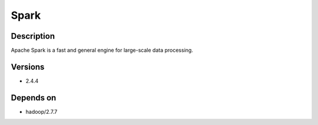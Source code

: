 .. _backbone-label:

Spark
==============================

Description
~~~~~~~~
Apache Spark is a fast and general engine for large-scale data processing.

Versions
~~~~~~~~
- 2.4.4

Depends on
~~~~~~~~
- hadoop/2.7.7

